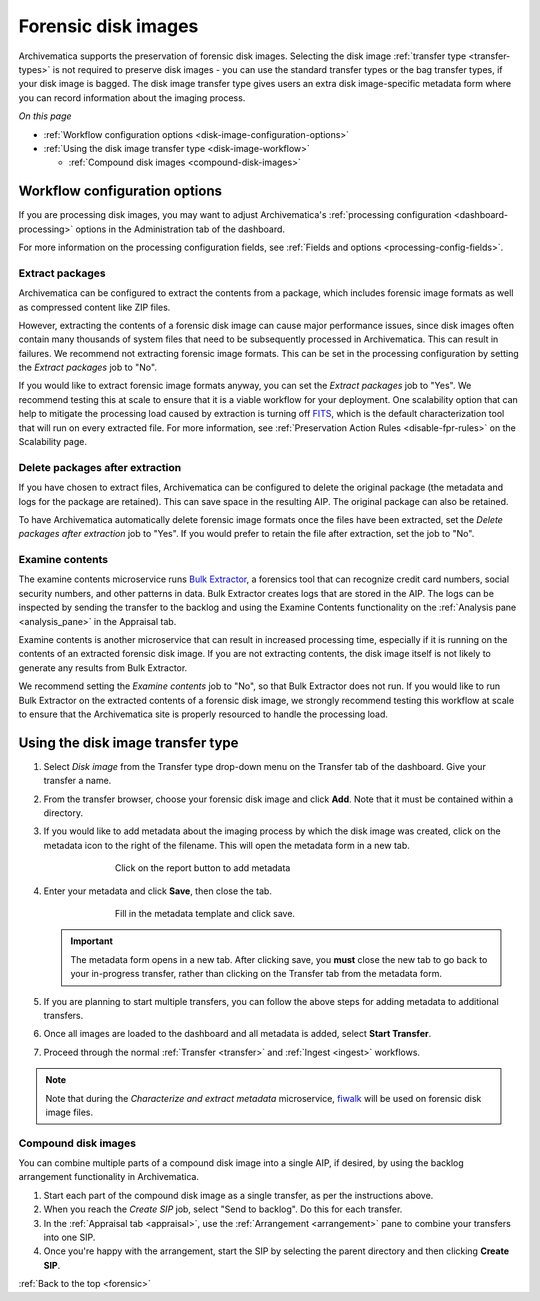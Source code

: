.. _forensic:

====================
Forensic disk images
====================

Archivematica supports the preservation of forensic disk images. Selecting the
disk image :ref:`transfer type <transfer-types>` is not required to preserve
disk images - you can use the standard transfer types or the bag transfer
types, if your disk image is bagged. The disk image transfer type gives users
an extra disk image-specific metadata form where you can record information
about the imaging process.

*On this page*

* :ref:`Workflow configuration options <disk-image-configuration-options>`

* :ref:`Using the disk image transfer type <disk-image-workflow>`

  * :ref:`Compound disk images <compound-disk-images>`

.. _disk-image-configuration-options:

Workflow configuration options
------------------------------

If you are processing disk images, you may want to adjust Archivematica's
:ref:`processing configuration <dashboard-processing>` options in the
Administration tab of the dashboard.

For more information on the processing configuration fields, see
:ref:`Fields and options <processing-config-fields>`.

Extract packages
++++++++++++++++

Archivematica can be configured to extract the contents from a package, which
includes forensic image formats as well as compressed content like ZIP files.

However, extracting the contents of a forensic disk image can cause major
performance issues, since disk images often contain many thousands of system
files that need to be subsequently processed in Archivematica. This can result
in failures. We recommend not extracting forensic image formats. This can be set
in the processing configuration by setting the *Extract packages* job to "No".

If you would like to extract forensic image formats anyway, you can set the
*Extract packages* job to "Yes". We recommend testing this at scale to ensure
that it is a viable workflow for your deployment. One scalability option that
can help to mitigate the processing load caused by extraction is turning off
`FITS`_, which is the default characterization tool that will run on every
extracted file. For more information, see :ref:`Preservation Action Rules
<disable-fpr-rules>` on the Scalability page.

Delete packages after extraction
++++++++++++++++++++++++++++++++

If you have chosen to extract files, Archivematica can be configured to delete
the original package (the metadata and logs for the package are retained). This
can save space in the resulting AIP. The original package can also be retained.

To have Archivematica automatically delete forensic image formats once the files
have been extracted, set the *Delete packages after extraction* job to "Yes". If
you would prefer to retain the file after extraction, set the job to "No".

Examine contents
++++++++++++++++

The examine contents microservice runs `Bulk Extractor`_, a forensics tool that
can recognize credit card numbers, social security numbers, and other patterns
in data. Bulk Extractor creates logs that are stored in the AIP. The logs can be
inspected by sending the transfer to the backlog and using the Examine Contents
functionality on the :ref:`Analysis pane <analysis_pane>` in the Appraisal tab.

Examine contents is another microservice that can result in increased processing
time, especially if it is running on the contents of an extracted forensic disk
image. If you are not extracting contents, the disk image itself is not likely
to generate any results from Bulk Extractor.

We recommend setting the *Examine contents* job to "No", so that Bulk Extractor
does not run. If you would like to run Bulk Extractor on the extracted contents
of a forensic disk image, we strongly recommend testing this workflow at scale
to ensure that the Archivematica site is properly resourced to handle the
processing load.

.. _disk-image-workflow:

Using the disk image transfer type
----------------------------------

#. Select *Disk image* from the Transfer type drop-down menu on the Transfer tab
   of the dashboard. Give your transfer a name.

#. From the transfer browser, choose your forensic disk image and click **Add**.
   Note that it must be contained within a directory.

#. If you would like to add metadata about the imaging process by which the disk
   image was created, click on the metadata icon to the right of the filename.
   This will open the metadata form in a new tab.

   .. figure:: images/forensic-start.*
      :align: center
      :figwidth: 70%
      :width: 100%
      :alt: Click on the report button to add metadata

      Click on the report button to add metadata

#. Enter your metadata and click **Save**, then close the tab.

   .. figure:: images/forensic-metadata-template.*
      :align: center
      :figwidth: 70%
      :width: 100%
      :alt: Forensic disk image metadata template

      Fill in the metadata template and click save.

   .. important::

      The metadata form opens in a new tab. After clicking save, you **must** close
      the new tab to go back to your in-progress transfer, rather than clicking on
      the Transfer tab from the metadata form.

#. If you are planning to start multiple transfers, you can follow the above
   steps for adding metadata to additional transfers.

#. Once all images are loaded to the dashboard and all metadata is added, select
   **Start Transfer**.

#. Proceed through the normal :ref:`Transfer <transfer>` and
   :ref:`Ingest <ingest>` workflows.

.. note::

   Note that during the *Characterize and extract metadata* microservice,
   `fiwalk`_ will be used on forensic disk image files.

.. _compound-disk-images:

Compound disk images
++++++++++++++++++++

You can combine multiple parts of a compound disk image into a single AIP, if
desired, by using the backlog arrangement functionality in Archivematica.

#. Start each part of the compound disk image as a single transfer, as per the
   instructions above.

#. When you reach the *Create SIP* job, select "Send to backlog". Do this for
   each transfer.

#. In the :ref:`Appraisal tab <appraisal>`, use the
   :ref:`Arrangement <arrangement>` pane to combine your transfers into one SIP.

#. Once you're happy with the arrangement, start the SIP by selecting the parent
   directory and then clicking **Create SIP**.


:ref:`Back to the top <forensic>`


.. _Bulk Extractor: https://www.forensicswiki.org/wiki/Bulk_extractor
.. _FITS: https://projects.iq.harvard.edu/fits/home
.. _fiwalk: https://www.forensicswiki.org/wiki/Fiwalk
